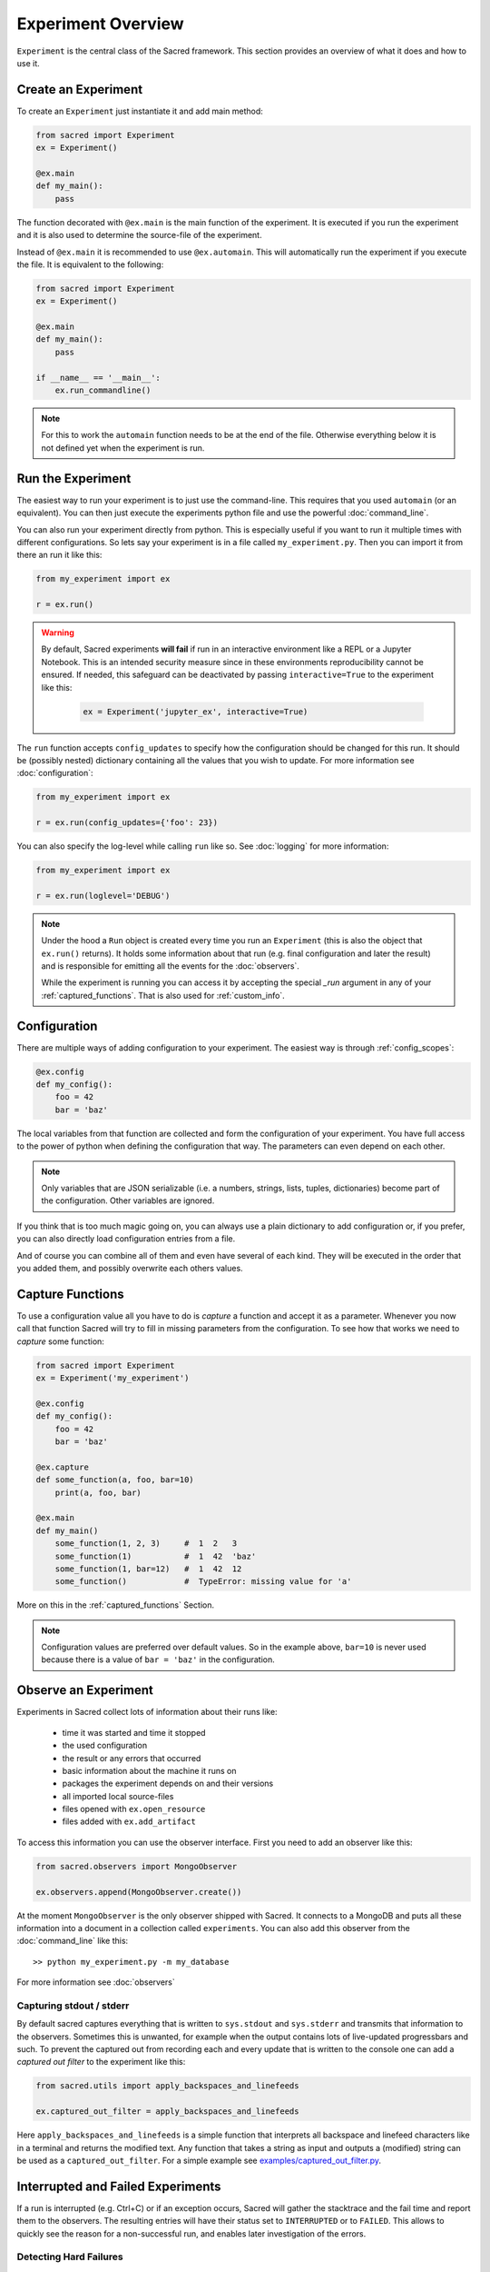 Experiment Overview
*******************
``Experiment`` is the central class of the Sacred framework. This section
provides an overview of what it does and how to use it.

Create an Experiment
====================
To create an ``Experiment`` just instantiate it and add main method:

.. code-block:: python

    from sacred import Experiment
    ex = Experiment()

    @ex.main
    def my_main():
        pass

The function decorated with ``@ex.main`` is the main function of the experiment.
It is executed if you run the experiment and it is also used to determine
the source-file of the experiment.

Instead of ``@ex.main`` it is recommended to use ``@ex.automain``. This will
automatically run the experiment if you execute the file. It is equivalent to
the following:

.. code-block:: python

    from sacred import Experiment
    ex = Experiment()

    @ex.main
    def my_main():
        pass

    if __name__ == '__main__':
        ex.run_commandline()

.. note::
    For this to work the ``automain`` function needs to be at the end of the
    file. Otherwise everything below it is not defined yet when the
    experiment is run.


Run the Experiment
==================
The easiest way to run your experiment is to just use the command-line. This
requires that you used ``automain`` (or an equivalent). You can then just
execute the experiments python file and use the powerful :doc:`command_line`.

You can also run your experiment directly from python. This is especially useful
if you want to run it multiple times with different configurations. So lets say
your experiment is in a file called ``my_experiment.py``. Then you can import
it from there an run it like this:

.. code-block:: python

    from my_experiment import ex

    r = ex.run()

.. warning::

    By default, Sacred experiments **will fail** if run in an interactive
    environment like a REPL or a Jupyter Notebook.
    This is an intended security measure since in these environments
    reproducibility cannot be ensured.
    If needed, this safeguard can be deactivated by passing
    ``interactive=True`` to the experiment like this:

     .. code-block:: python

        ex = Experiment('jupyter_ex', interactive=True)


The ``run`` function accepts ``config_updates`` to specify how the configuration
should be changed for this run. It should be (possibly nested) dictionary
containing all the values that you wish to update. For more information see
:doc:`configuration`:

.. code-block:: python

    from my_experiment import ex

    r = ex.run(config_updates={'foo': 23})

You can also specify the log-level while calling ``run`` like so. See
:doc:`logging` for more information:

.. code-block:: python

    from my_experiment import ex

    r = ex.run(loglevel='DEBUG')


.. note::

    Under the hood a ``Run`` object is created every time you run an
    ``Experiment`` (this is also the object that ``ex.run()`` returns).
    It holds some information about that run (e.g. final configuration and
    later the result) and is responsible for emitting all the events for the
    :doc:`observers`.

    While the experiment is running you can access it by
    accepting the special `_run` argument in any of your
    :ref:`captured_functions`. That is also used for :ref:`custom_info`.


Configuration
=============
There are multiple ways of adding configuration to your experiment.
The easiest way is through :ref:`config_scopes`:

.. code-block:: python

    @ex.config
    def my_config():
        foo = 42
        bar = 'baz'

The local variables from that function are collected and form the configuration
of your experiment. You have full access to the power of python when defining
the configuration that way. The parameters can even depend on each other.

.. note::
    Only variables that are JSON serializable (i.e. a numbers, strings,
    lists, tuples, dictionaries) become part of the configuration. Other
    variables are ignored.

If you think that is too much magic going on, you can always use a plain
dictionary to add configuration or, if you prefer, you can also directly
load configuration entries from a file.

And of course you can combine all of them and even have several of each kind.
They will be executed in the order that you added them,
and possibly overwrite each others values.

Capture Functions
=================
To use a configuration value all you have to do is *capture* a function and
accept it as a parameter. Whenever you now call that function Sacred will
try to fill in missing parameters from the configuration.
To see how that works we need to *capture* some function:

.. code-block:: python

    from sacred import Experiment
    ex = Experiment('my_experiment')

    @ex.config
    def my_config():
        foo = 42
        bar = 'baz'

    @ex.capture
    def some_function(a, foo, bar=10)
        print(a, foo, bar)

    @ex.main
    def my_main()
        some_function(1, 2, 3)     #  1  2   3
        some_function(1)           #  1  42  'baz'
        some_function(1, bar=12)   #  1  42  12
        some_function()            #  TypeError: missing value for 'a'

More on this in the :ref:`captured_functions` Section.

.. note::
    Configuration values are preferred over default values. So in the example
    above, ``bar=10`` is never used because there is a value of ``bar = 'baz'``
    in the configuration.


Observe an Experiment
=====================
Experiments in Sacred collect lots of information about their runs like:

  - time it was started and time it stopped
  - the used configuration
  - the result or any errors that occurred
  - basic information about the machine it runs on
  - packages the experiment depends on and their versions
  - all imported local source-files
  - files opened with ``ex.open_resource``
  - files added with ``ex.add_artifact``

To access this information you can use the observer interface. First you need to
add an observer like this:

.. code-block:: python

    from sacred.observers import MongoObserver

    ex.observers.append(MongoObserver.create())

At the moment ``MongoObserver`` is the only observer shipped with Sacred.
It connects to a MongoDB and puts all these information into a document in a
collection called ``experiments``. You can also add this observer from the
:doc:`command_line` like this::

    >> python my_experiment.py -m my_database

For more information see :doc:`observers`

Capturing stdout / stderr
-------------------------
By default sacred captures everything that is written to ``sys.stdout`` and
``sys.stderr`` and transmits that information to the observers.
Sometimes this is unwanted, for example when the output contains lots of
live-updated progressbars and such.
To prevent the captured out from recording each and every update that is
written to the console one can add a *captured out filter* to the experiment
like this:

.. code-block:: python

    from sacred.utils import apply_backspaces_and_linefeeds

    ex.captured_out_filter = apply_backspaces_and_linefeeds

Here ``apply_backspaces_and_linefeeds`` is a simple function that interprets
all backspace and linefeed characters like in a terminal and returns the
modified text.
Any function that takes a string as input and outputs a (modified) string can
be used as a ``captured_out_filter``.
For a simple example see `examples/captured_out_filter.py <https://github.com/IDSIA/sacred/tree/master/examples/captured_out_filter.py>`_.


Interrupted and Failed Experiments
==================================
If a run is interrupted (e.g. Ctrl+C) or if an exception occurs, Sacred will
gather the stacktrace and the fail time and report them to the observers.
The resulting entries will have their status set to ``INTERRUPTED`` or to
``FAILED``. This allows to quickly see the reason for a non-successful run, and
enables later investigation of the errors.

Detecting Hard Failures
-----------------------
Sometimes an experiment can fail without an exception being thrown
(e.g. power loss, kernel panic, ...). In that case the failure cannot be logged
to the database and their status will still be ``RUNNING``.
Runs that fail in that way are most easily detected by investigating their
heartbeat time: each running experiment reports to its observers in regular
intervals (default every 10 sec) and updates the heartbeat time along with the
captured stdout and the info dict (see :ref:`custom_info`). So if the heartbeat
time lies much further back in time than that interval, the run can be
considered dead.

.. _debugging:

Debugging
---------
If an Exception occurs, sacred by default filters the stacktrace by removing
all sacred-internal calls. The stacktrace is of course also saved in the
database (if appropriate observer is added).
This helps to quickly spot errors in your own code.
However, if you want to use a debugger, stacktrace filtering needs to be
disabled, because it doesn't play well with debuggers like ``pdb``.

If you want to use a debugger with your experiment, you have two options:

Disable Stacktrace Filtering
~~~~~~~~~~~~~~~~~~~~~~~~~~~~
Stacktrace filtering can be deactivated via the ``-d`` flag.
Sacred then does not interfere with the exception and it can be properly
handled by any debugger.

Post-Mortem Debugging
~~~~~~~~~~~~~~~~~~~~~
For convenience Sacred also supports directly attaching a post-mortem ``pdb``
debugger via the ``-D`` flag.
If this option is set and an exception occurs, sacred will automatically start
``pdb`` debugger to investigate the error, and interact with the stack.

.. _custom_interrupts:

Custom Interrupts
-----------------
Sometimes it can be useful to have custom reasons for interrupting an
experiment. One example is if there is a limited time budget for an experiment.
If the experiment is stopped because of exceeding that limit, that should be
reflected in the database entries.

For these cases, Sacred offers a special base exception
:py:class:`sacred.utils.SacredInterrupt` that can be used to provide a custom
status code. If an exception derived from this one is raised, then the
status of the interrupted run will be set to that code.

For the aforementioned timeout usecase there is the
:py:class:`sacred.utils.TimeoutInterrupt` exception with the status code
``TIMEOUT``.
But any status code can be used by simply creating a custom exception that
inherits from :py:class:`sacred.utils.SacredInterrupt` and defines a ``STATUS``
member like this:

.. code-block:: python

    from sacred.utils import SacredInterrupt

    class CustomInterrupt(SacredInterrupt)
        STATUS = 'MY_CUSTOM_STATUS'


When this exception is raised during any run, its status is set to
``MY_CUSTOM_STATUS``.


.. _queuing:

Queuing a Run
=============
Sacred also supports queuing runs by passing the :ref:`cmdline_queue` flag
(``-q``/``--queue``). This will **not** run the experiment, but instead only
create a database entry that holds all information needed to start the run.
This feature could be useful for having a distributed pool of workers that get
configurations from the database and run them. As of yet, however, there is
no further support for this workflow.
